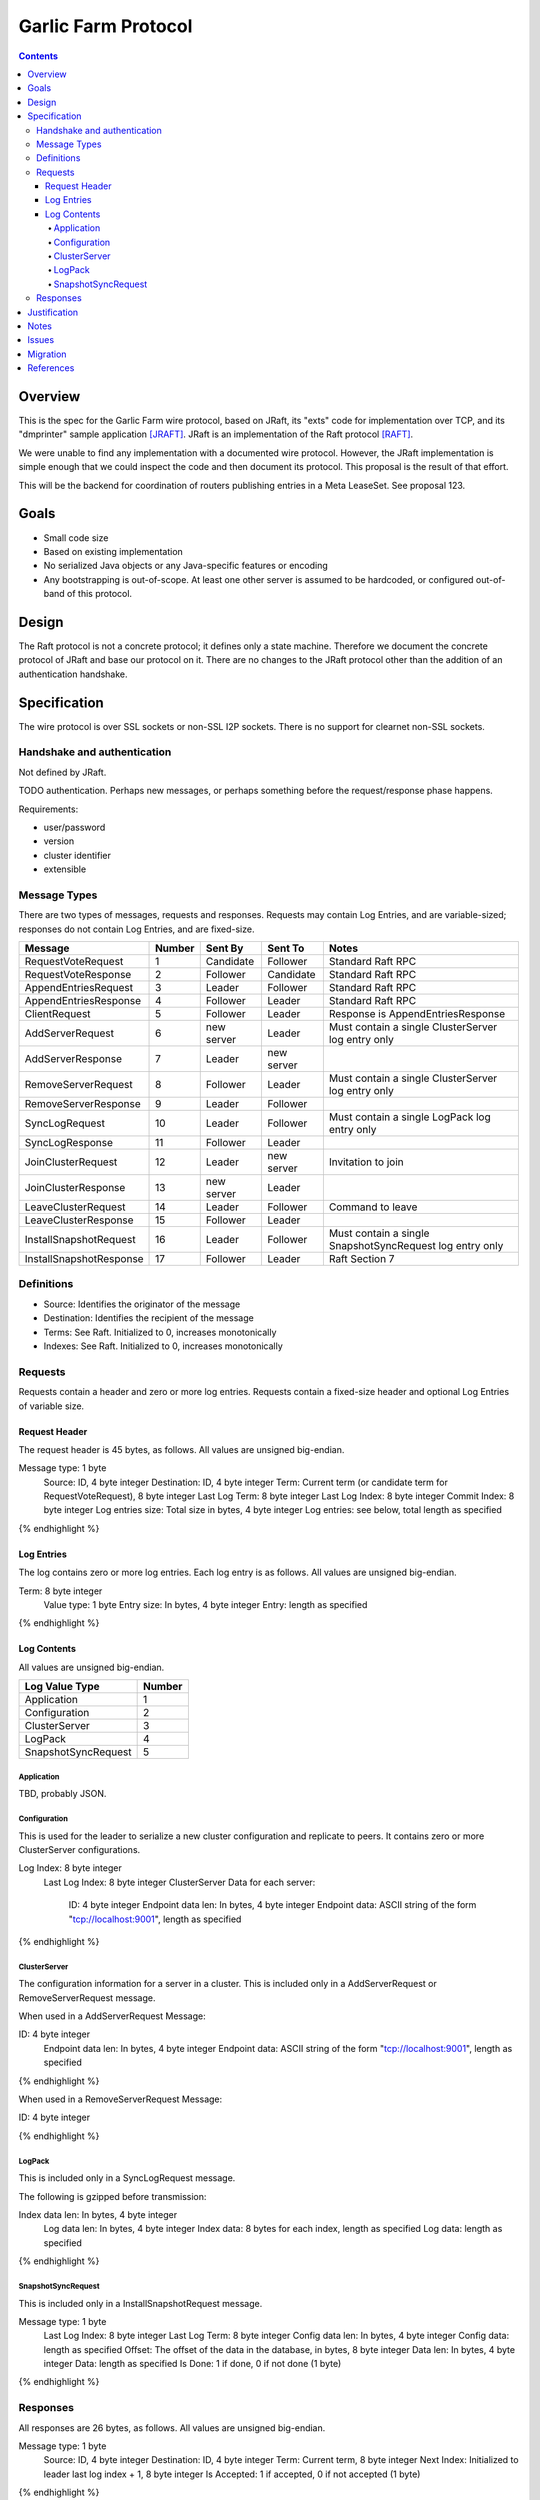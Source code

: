 ====================
Garlic Farm Protocol
====================
.. meta::
    :author: zzz
    :created: 2019-05-03
    :thread: http://zzz.i2p/topics/2234
    :lastupdated: 2019-05-03
    :status: Open

.. contents::


Overview
========

This is the spec for the Garlic Farm wire protocol,
based on JRaft, its "exts" code for implementation over TCP,
and its "dmprinter" sample application [JRAFT]_.
JRaft is an implementation of the Raft protocol [RAFT]_.

We were unable to find any implementation with a documented wire protocol.
However, the JRaft implementation is simple enough that we could
inspect the code and then document its protocol.
This proposal is the result of that effort.

This will be the backend for coordination of routers publishing
entries in a Meta LeaseSet. See proposal 123.


Goals
=====

- Small code size
- Based on existing implementation
- No serialized Java objects or any Java-specific features or encoding
- Any bootstrapping is out-of-scope. At least one other server is assumed
  to be hardcoded, or configured out-of-band of this protocol.


Design
======

The Raft protocol is not a concrete protocol; it defines only a state machine.
Therefore we document the concrete protocol of JRaft and base our protocol on it.
There are no changes to the JRaft protocol other than the addition of
an authentication handshake.


Specification
=============

The wire protocol is over SSL sockets or non-SSL I2P sockets.
There is no support for clearnet non-SSL sockets.


Handshake and authentication
----------------------------

Not defined by JRaft.

TODO authentication. Perhaps new messages, or perhaps something before
the request/response phase happens.

Requirements:

- user/password
- version
- cluster identifier
- extensible


Message Types
-------------

There are two types of messages, requests and responses.
Requests may contain Log Entries, and are variable-sized;
responses do not contain Log Entries, and are fixed-size.




========================  ======  ===========  ===========  =====================================
Message                   Number  Sent By      Sent To      Notes
========================  ======  ===========  ===========  =====================================
RequestVoteRequest           1    Candidate    Follower     Standard Raft RPC
RequestVoteResponse          2    Follower     Candidate    Standard Raft RPC
AppendEntriesRequest         3    Leader       Follower     Standard Raft RPC
AppendEntriesResponse        4    Follower     Leader       Standard Raft RPC
ClientRequest                5    Follower     Leader       Response is AppendEntriesResponse
AddServerRequest             6    new server   Leader       Must contain a single ClusterServer log entry only
AddServerResponse            7    Leader       new server   
RemoveServerRequest          8    Follower     Leader       Must contain a single ClusterServer log entry only
RemoveServerResponse         9    Leader       Follower
SyncLogRequest              10    Leader       Follower     Must contain a single LogPack log entry only
SyncLogResponse             11    Follower     Leader
JoinClusterRequest          12    Leader       new server   Invitation to join
JoinClusterResponse         13    new server   Leader
LeaveClusterRequest         14    Leader       Follower     Command to leave
LeaveClusterResponse        15    Follower     Leader
InstallSnapshotRequest      16    Leader       Follower     Must contain a single SnapshotSyncRequest log entry only
InstallSnapshotResponse     17    Follower     Leader       Raft Section 7
========================  ======  ===========  ===========  =====================================


Definitions
-----------

- Source: Identifies the originator of the message
- Destination: Identifies the recipient of the message
- Terms: See Raft. Initialized to 0, increases monotonically
- Indexes: See Raft. Initialized to 0, increases monotonically



Requests
--------

Requests contain a header and zero or more log entries.
Requests contain a fixed-size header and optional Log Entries of variable size.


Request Header
``````````````

The request header is 45 bytes, as follows.
All values are unsigned big-endian.

.. raw:: html

  {% highlight lang='dataspec' %}

Message type:      1 byte
  Source:            ID, 4 byte integer
  Destination:       ID, 4 byte integer
  Term:              Current term (or candidate term for RequestVoteRequest), 8 byte integer
  Last Log Term:     8 byte integer
  Last Log Index:    8 byte integer
  Commit Index:      8 byte integer
  Log entries size:  Total size in bytes, 4 byte integer
  Log entries:       see below, total length as specified

{% endhighlight %}


Log Entries
```````````

The log contains zero or more log entries.
Each log entry is as follows.
All values are unsigned big-endian.

.. raw:: html

  {% highlight lang='dataspec' %}

Term:           8 byte integer
  Value type:     1 byte
  Entry size:     In bytes, 4 byte integer
  Entry:          length as specified

{% endhighlight %}


Log Contents
````````````

All values are unsigned big-endian.

========================  ======
Log Value Type            Number
========================  ======
Application                  1
Configuration                2
ClusterServer                3
LogPack                      4
SnapshotSyncRequest          5
========================  ======


Application
~~~~~~~~~~~

TBD, probably JSON.


Configuration
~~~~~~~~~~~~~

This is used for the leader to serialize a new cluster configuration and replicate to peers.
It contains zero or more ClusterServer configurations.


.. raw:: html

  {% highlight lang='dataspec' %}

Log Index:  8 byte integer
  Last Log Index:  8 byte integer
  ClusterServer Data for each server:
    ID:                4 byte integer
    Endpoint data len: In bytes, 4 byte integer
    Endpoint data:     ASCII string of the form "tcp://localhost:9001", length as specified

{% endhighlight %}


ClusterServer
~~~~~~~~~~~~~

The configuration information for a server in a cluster.
This is included only in a AddServerRequest or RemoveServerRequest message.

When used in a AddServerRequest Message:

.. raw:: html

  {% highlight lang='dataspec' %}

ID:                4 byte integer
  Endpoint data len: In bytes, 4 byte integer
  Endpoint data:     ASCII string of the form "tcp://localhost:9001", length as specified

{% endhighlight %}


When used in a RemoveServerRequest Message:

.. raw:: html

  {% highlight lang='dataspec' %}

ID:                4 byte integer

{% endhighlight %}


LogPack
~~~~~~~

This is included only in a SyncLogRequest message.

The following is gzipped before transmission:


.. raw:: html

  {% highlight lang='dataspec' %}

Index data len: In bytes, 4 byte integer
  Log data len:   In bytes, 4 byte integer
  Index data:     8 bytes for each index, length as specified
  Log data:       length as specified

{% endhighlight %}



SnapshotSyncRequest
~~~~~~~~~~~~~~~~~~~

This is included only in a InstallSnapshotRequest message.

.. raw:: html

  {% highlight lang='dataspec' %}

Message type:    1 byte
  Last Log Index:  8 byte integer
  Last Log Term:   8 byte integer
  Config data len: In bytes, 4 byte integer
  Config data:     length as specified
  Offset:          The offset of the data in the database, in bytes, 8 byte integer
  Data len:        In bytes, 4 byte integer
  Data:            length as specified
  Is Done:         1 if done, 0 if not done (1 byte)

{% endhighlight %}




Responses
---------

All responses are 26 bytes, as follows.
All values are unsigned big-endian.

.. raw:: html

  {% highlight lang='dataspec' %}

Message type:   1 byte
  Source:         ID, 4 byte integer
  Destination:    ID, 4 byte integer
  Term:           Current term, 8 byte integer
  Next Index:     Initialized to leader last log index + 1, 8 byte integer
  Is Accepted:    1 if accepted, 0 if not accepted (1 byte)

{% endhighlight %}


Justification
=============

Atomix is too large and won't allow customization for us to route
the protocol over I2P. Also, its wire format is undocumented, and depends
on Java serialization.


Notes
=====



Issues
======



Migration
=========

No backward compatibility issues.




References
==========

.. [JRAFT]
    https://github.com/datatechnology/jraft

.. [RAFT]
    https://ramcloud.stanford.edu/wiki/download/attachments/11370504/raft.pdf
